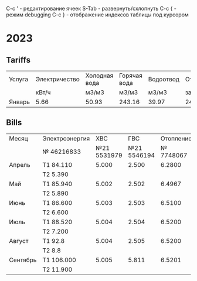 C-c ' - редактирование ячеек
S-Tab - развернуть/схлопнуть
C-c { - режим debugging
С-с } - отображение индексов таблицы под курсором

* 2023
** Tariffs
#+TBLNAME: tariffs2023
|---------+---------------+---------------+--------------+-----------+-----------+------------+----------+--------+-------+---------+---------+---------|
| Услуга  | Электричество | Холодная вода | Горячая вода | Водоотвод | Отопление | Содержание | Взнос на |  Радио | Обр.с | Антенна | Домофон |   Сумма |
|         |         кВт/ч |         м3/м3 |        м3/м3 |     м3/м3 | за 55.9м2 |   жил.пом. | кап.рем. |        | ТКО   |         |         |         |
|---------+---------------+---------------+--------------+-----------+-----------+------------+----------+--------+-------+---------+---------+---------|
| Январь  |          5.66 |         50.93 |       243.16 |     39.97 |   2442.16 |    2175.93 |  1346.63 | 138.96 |       |     260 |      48 | 6411.68 |
|---------+---------------+---------------+--------------+-----------+-----------+------------+----------+--------+-------+---------+---------+---------|
#+TBLFM: $13=vsum($6..$12)
# $2..$5 not summed

** Bills
#+TBLNAME: bills2023
|----------+----------------+-------------+-------------+-----------+---------|
| Месяц    | Электроэнергия |         ХВС |         ГВС | Отопление |  Оплата |
|          | № 46216833     | №21 5531979 | №21 5546194 | № 7748067 |         |
|----------+----------------+-------------+-------------+-----------+---------|
| Апрель   | T1 84.110      |       5.000 |       2.500 |    6.2800 |         |
|          | T2 5.390       |             |             |           |     0.0 |
|----------+----------------+-------------+-------------+-----------+---------|
| Май      | T1 85.940      |       5.002 |       2.502 |    6.4967 |  2366.7 |
|          | T2 5.890       |             |             |           |         |
|----------+----------------+-------------+-------------+-----------+---------|
| Июнь     | T1 86.600      |       5.003 |       2.503 |    6.5100 |         |
|          | T2 6.600       |             |             |           | 3951.71 |
|----------+----------------+-------------+-------------+-----------+---------|
| Июль     | T1 88.520      |       5.004 |       2.504 |    6.5200 | 4575.13 |
|          | T2 7.200       |             |             |           |         |
|----------+----------------+-------------+-------------+-----------+---------|
| Август   | T1 92.8        |       5.004 |       2.505 |    6.5200 | 4743.84 |
|          | T2 8.8         |             |             |           |         |
|----------+----------------+-------------+-------------+-----------+---------|
| Сентябрь | T1 106.000     |       5.005 |       5.811 |    6.5201 |         |
|          | T2 11.900      |             |             |           |         |
|----------+----------------+-------------+-------------+-----------+---------|
